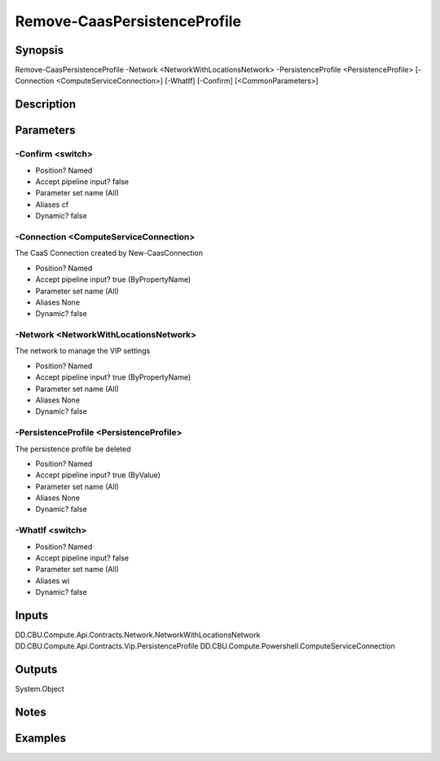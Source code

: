 ﻿
Remove-CaasPersistenceProfile
===================

Synopsis
--------

.. code-block:: powershell
    
    
Remove-CaasPersistenceProfile -Network <NetworkWithLocationsNetwork> -PersistenceProfile <PersistenceProfile> [-Connection <ComputeServiceConnection>] [-WhatIf] [-Confirm] [<CommonParameters>]





Description
-----------



Parameters
----------




-Confirm <switch>
~~~~~~~~~



* Position?                    Named
* Accept pipeline input?       false
* Parameter set name           (All)
* Aliases                      cf
* Dynamic?                     false





-Connection <ComputeServiceConnection>
~~~~~~~~~

The CaaS Connection created by New-CaasConnection

* Position?                    Named
* Accept pipeline input?       true (ByPropertyName)
* Parameter set name           (All)
* Aliases                      None
* Dynamic?                     false





-Network <NetworkWithLocationsNetwork>
~~~~~~~~~

The network to manage the VIP settings

* Position?                    Named
* Accept pipeline input?       true (ByPropertyName)
* Parameter set name           (All)
* Aliases                      None
* Dynamic?                     false





-PersistenceProfile <PersistenceProfile>
~~~~~~~~~

The persistence profile be deleted

* Position?                    Named
* Accept pipeline input?       true (ByValue)
* Parameter set name           (All)
* Aliases                      None
* Dynamic?                     false





-WhatIf <switch>
~~~~~~~~~



* Position?                    Named
* Accept pipeline input?       false
* Parameter set name           (All)
* Aliases                      wi
* Dynamic?                     false





Inputs
------

DD.CBU.Compute.Api.Contracts.Network.NetworkWithLocationsNetwork
DD.CBU.Compute.Api.Contracts.Vip.PersistenceProfile
DD.CBU.Compute.Powershell.ComputeServiceConnection


Outputs
-------

System.Object

Notes
-----



Examples
---------


